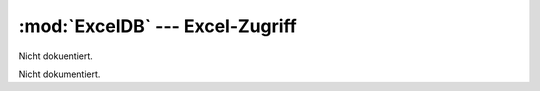 :mod:`ExcelDB` --- Excel-Zugriff
================================

.. module:: ExcelDB
   :synopsis: Excel-Zugriff.
   

Nicht dokuentiert.
   
   
 
.. class:: Excel

   Nicht dokumentiert.
   
   .. function:: __init__(self)

      Nicht dokumentiert.